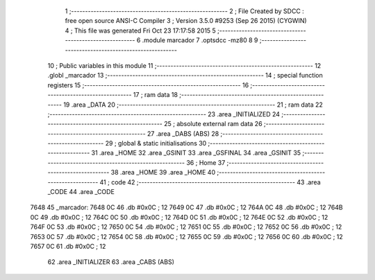                              1 ;--------------------------------------------------------
                              2 ; File Created by SDCC : free open source ANSI-C Compiler
                              3 ; Version 3.5.0 #9253 (Sep 26 2015) (CYGWIN)
                              4 ; This file was generated Fri Oct 23 17:17:58 2015
                              5 ;--------------------------------------------------------
                              6 	.module marcador
                              7 	.optsdcc -mz80
                              8 	
                              9 ;--------------------------------------------------------
                             10 ; Public variables in this module
                             11 ;--------------------------------------------------------
                             12 	.globl _marcador
                             13 ;--------------------------------------------------------
                             14 ; special function registers
                             15 ;--------------------------------------------------------
                             16 ;--------------------------------------------------------
                             17 ; ram data
                             18 ;--------------------------------------------------------
                             19 	.area _DATA
                             20 ;--------------------------------------------------------
                             21 ; ram data
                             22 ;--------------------------------------------------------
                             23 	.area _INITIALIZED
                             24 ;--------------------------------------------------------
                             25 ; absolute external ram data
                             26 ;--------------------------------------------------------
                             27 	.area _DABS (ABS)
                             28 ;--------------------------------------------------------
                             29 ; global & static initialisations
                             30 ;--------------------------------------------------------
                             31 	.area _HOME
                             32 	.area _GSINIT
                             33 	.area _GSFINAL
                             34 	.area _GSINIT
                             35 ;--------------------------------------------------------
                             36 ; Home
                             37 ;--------------------------------------------------------
                             38 	.area _HOME
                             39 	.area _HOME
                             40 ;--------------------------------------------------------
                             41 ; code
                             42 ;--------------------------------------------------------
                             43 	.area _CODE
                             44 	.area _CODE
   7648                      45 _marcador:
   7648 0C                   46 	.db #0x0C	; 12
   7649 0C                   47 	.db #0x0C	; 12
   764A 0C                   48 	.db #0x0C	; 12
   764B 0C                   49 	.db #0x0C	; 12
   764C 0C                   50 	.db #0x0C	; 12
   764D 0C                   51 	.db #0x0C	; 12
   764E 0C                   52 	.db #0x0C	; 12
   764F 0C                   53 	.db #0x0C	; 12
   7650 0C                   54 	.db #0x0C	; 12
   7651 0C                   55 	.db #0x0C	; 12
   7652 0C                   56 	.db #0x0C	; 12
   7653 0C                   57 	.db #0x0C	; 12
   7654 0C                   58 	.db #0x0C	; 12
   7655 0C                   59 	.db #0x0C	; 12
   7656 0C                   60 	.db #0x0C	; 12
   7657 0C                   61 	.db #0x0C	; 12
                             62 	.area _INITIALIZER
                             63 	.area _CABS (ABS)
